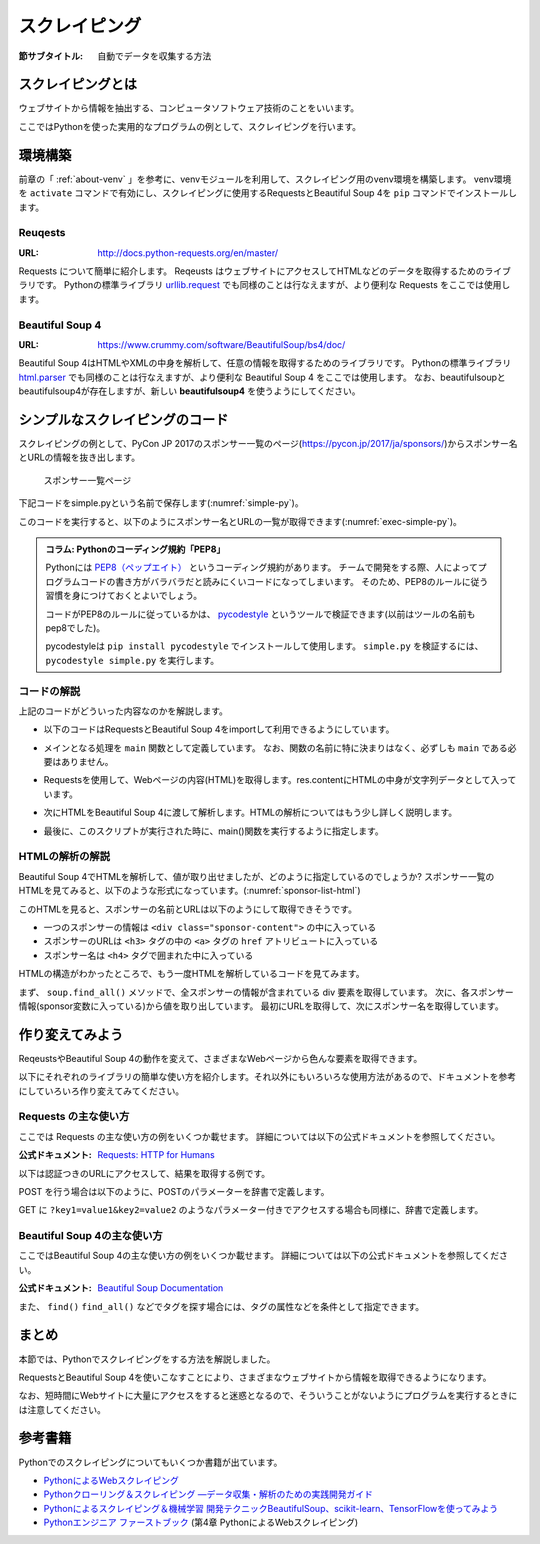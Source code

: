 ==================================
スクレイピング
==================================

:節サブタイトル: 自動でデータを収集する方法

スクレイピングとは
==================
ウェブサイトから情報を抽出する、コンピュータソフトウェア技術のことをいいます。

ここではPythonを使った実用的なプログラムの例として、スクレイピングを行います。


環境構築
=====================

前章の「 :ref:`about-venv` 」を参考に、venvモジュールを利用して、スクレイピング用のvenv環境を構築します。
venv環境を ``activate`` コマンドで有効にし、スクレイピングに使用するRequestsとBeautiful Soup 4を ``pip`` コマンドでインストールします。

.. code-block:: sh
   :caption: スクレイピング用のvenv環境を構築

   $ mkdir scraping
   $ cd scraping
   $ python3 -m venv env
   $ source env/bin/activate
   (env) $ pip install requests
   (env) $ pip install beautifulsoup4

Reuqests
--------
:URL: http://docs.python-requests.org/en/master/

Requests について簡単に紹介します。
Reqeusts はウェブサイトにアクセスしてHTMLなどのデータを取得するためのライブラリです。
Pythonの標準ライブラリ `urllib.request <https://docs.python.jp/3/library/urllib.request.html>`_ でも同様のことは行なえますが、より便利な Requests をここでは使用します。

Beautiful Soup 4
----------------
:URL: https://www.crummy.com/software/BeautifulSoup/bs4/doc/

Beautiful Soup 4はHTMLやXMLの中身を解析して、任意の情報を取得するためのライブラリです。
Pythonの標準ライブラリ `html.parser <https://docs.python.jp/3/library/html.parser.html>`_ でも同様のことは行なえますが、より便利な Beautiful Soup 4 をここでは使用します。
なお、beautifulsoupとbeautifulsoup4が存在しますが、新しい **beautifulsoup4** を使うようにしてください。

シンプルなスクレイピングのコード
================================
スクレイピングの例として、PyCon JP 2017のスポンサー一覧のページ(https://pycon.jp/2017/ja/sponsors/)からスポンサー名とURLの情報を抜き出します。

.. figure:: images/sponsor-list.png
   :width: 30%

   スポンサー一覧ページ

下記コードをsimple.pyという名前で保存します(:numref:`simple-py`)。

.. _simple-py:

.. code-block:: python
   :caption: simple.py

   import requests
   from bs4 import BeautifulSoup


   def main():
       url = 'https://pycon.jp/2017/ja/sponsors/'
       res = requests.get(url)
       content = res.content
       soup = BeautifulSoup(content, 'html.parser')
       sponsors = soup.find_all('div', class_='sponsor-content')
       for sponsor in sponsors:
           url = sponsor.h3.a['href']
           name = sponsor.h4.text
           print(name, url)


   if __name__ == '__main__':
       main()


このコードを実行すると、以下のようにスポンサー名とURLの一覧が取得できます(:numref:`exec-simple-py`)。

.. _exec-simple-py:

.. code-block:: bash
   :caption: スクレイピングを実行

   (env) $ python simple.py
   株式会社SQUEEZE https://squeeze-inc.co.jp/
   株式会社MonotaRO https://recruit.monotaro.com/?utm_medium=outside_flier&utm_source=pycon.jp&utm_campaign=PyConJP2017
   LINE株式会社 https://engineering.linecorp.com/
   Retty株式会社 http://corp.retty.me/
   iRidge, Inc. https://iridge.jp/
   株式会社いい生活 http://www.e-seikatsu.info/recruit/graduate/
   :

   
.. admonition:: コラム: Pythonのコーディング規約「PEP8」

    Pythonには `PEP8（ペップエイト） <https://www.python.org/dev/peps/pep-0008/>`_ というコーディング規約があります。
    チームで開発をする際、人によってプログラムコードの書き方がバラバラだと読みにくいコードになってしまいます。
    そのため、PEP8のルールに従う習慣を身につけておくとよいでしょう。

    コードがPEP8のルールに従っているかは、 `pycodestyle <http://pep8.readthedocs.io/en/latest/index.html#>`_ というツールで検証できます(以前はツールの名前もpep8でした)。

    pycodestyleは ``pip install pycodestyle`` でインストールして使用します。
    ``simple.py`` を検証するには、 ``pycodestyle simple.py`` を実行します。


コードの解説
------------
上記のコードがどういった内容なのかを解説します。

* 以下のコードはRequestsとBeautiful Soup 4をimportして利用できるようにしています。

.. code-block:: python
   :caption: モジュールのimport

   import requests
   from bs4 import BeautifulSoup

* メインとなる処理を ``main`` 関数として定義しています。
  なお、関数の名前に特に決まりはなく、必ずしも ``main`` である必要はありません。

.. code-block:: python
   :caption: main()関数の定義

   def main():

* Requestsを使用して、Webページの内容(HTML)を取得します。res.contentにHTMLの中身が文字列データとして入っています。
 
.. code-block:: python
   :caption: ページの内容を取得

       url = 'https://pycon.jp/2017/ja/sponsors/'
       res = requests.get(url)
       content = res.content

* 次にHTMLをBeautiful Soup 4に渡して解析します。HTMLの解析についてはもう少し詳しく説明します。
       
.. code-block:: python
   :caption: WebページをBeautiful Soup 4で解析

       soup = BeautifulSoup(content, 'html.parser')
       sponsors = soup.find_all('div', class_='sponsor-content')
       for sponsor in sponsors:
           url = sponsor.h3.a['href']
           name = sponsor.h4.text
           print(name, url)


* 最後に、このスクリプトが実行された時に、main()関数を実行するように指定します。
       
.. code-block:: python
   :caption: main()関数を実行

   if __name__ == '__main__':
       main()

HTMLの解析の解説
----------------
Beautiful Soup 4でHTMLを解析して、値が取り出せましたが、どのように指定しているのでしょうか?
スポンサー一覧のHTMLを見てみると、以下のような形式になっています。(:numref:`sponsor-list-html`)

.. _sponsor-list-html:

.. code-block:: html
   :caption: スポンサー一覧のHTML
   :emphasize-lines: 6,8,12

   <div class="span12">
     <h2>Diamond</h2>
     <div class="row">
       <div class="span4">
         <div class="sponsor" id="sponsor-5">
           <div class="sponsor-content">
             <h3>
               <a href="https://squeeze-inc.co.jp/">
                 <img src="/2017/site_media/media/sponsor_files/squeeze-logo-horizontal_1.png.150x80_q85.png" alt="株式会社SQUEEZE" />
               </a>
             </h3>
             <h4>株式会社SQUEEZE</h4>
             <p><a href="https://squeeze-inc.co.jp/">https://squeeze-inc.co.jp/</a></p>
             <p>
               <p>株式会社SQUEEZEでは「価値の詰まった社会を創る」ことをミッションとしております。ICTの力で地域コミュニティが持つ資産の潜在的な「価値」を活かし、社会に提供していくことで「無駄」のない「価値の詰まった」社会を創造していきます。</p>
               <p>主要事業として、ホテル・旅館・民泊に特化したサービスを提供・運営しています。ホスピタリティテックのリーディングカンパニーとして、人材の再発掘・活用による働き方改革、空き家問題解消による地域活性化、を牽引するナンバーワンのプラットフォームになることを目指しています。</p>
             </p>
           </div>
         </div>
       </div>
     </div>
   </div>
   <div class="span12">
     <h2>Platinum</h2>
       <div class="row">
         <div class="span4">
           <div class="sponsor" id="sponsor-7">
             <div class="sponsor-content">
               <h3>
                 <a href="https://recruit.monotaro.com/?utm_medium=outside_flier&amp;utm_source=pycon.jp&amp;utm_campaign=PyConJP2017">
                   <img src="/2017/site_media/media/sponsor_files/logo-PyCon2017.png.150x80_q85.png" alt="株式会社MonotaRO" />
                 </a>
               </h3>
               <h4>株式会社MonotaRO</h4>
               <p><a href="https://recruit.monotaro.com/?utm_medium=outside_flier&amp;utm_source=pycon.jp&amp;utm_campaign=PyConJP2017">https://recruit.monotaro.com/?utm_medium=outside_flier&amp;utm_source=pycon.jp&amp;utm_campaign=PyConJP2017</a></p>
               <p>
                 <p>「ITで、間接資材調達を変革する」<br />モノタロウは働く現場で必要となる様々な間接資材(最終製品となる原材料を除く全ての資材)約1,000万点をインターネットで販売しています。<br />様々な現場のニーズにお応えすべく、自社開発の高度な検索システムと精緻なデータベースマーケティングが実現する「お客様ごとの最適化したレコメンドサービス」で従来の非効率的な間接資材調達を変革し社会に新しい価値を提供しています。</p>
               </p>
             </div>
   (以下続く)

このHTMLを見ると、スポンサーの名前とURLは以下のようにして取得できそうです。

* 一つのスポンサーの情報は ``<div class="sponsor-content">`` の中に入っている
* スポンサーのURLは ``<h3>`` タグの中の ``<a>`` タグの ``href`` アトリビュートに入っている
* スポンサー名は ``<h4>`` タグで囲まれた中に入っている

HTMLの構造がわかったところで、もう一度HTMLを解析しているコードを見てみます。

.. code-block:: python
   :caption: WebページをBeautiful Soup 4で解析

       soup = BeautifulSoup(content, 'html.parser')
       sponsors = soup.find_all('div', class_='sponsor-content')
       for sponsor in sponsors:
           url = sponsor.h3.a['href']
           name = sponsor.h4.text
           print(name, url)

まず、 ``soup.find_all()`` メソッドで、全スポンサーの情報が含まれている div 要素を取得しています。
次に、各スポンサー情報(sponsor変数に入っている)から値を取り出しています。
最初にURLを取得して、次にスポンサー名を取得しています。

作り変えてみよう
================
ReqeustsやBeautiful Soup 4の動作を変えて、さまざまなWebページから色んな要素を取得できます。

以下にそれぞれのライブラリの簡単な使い方を紹介します。それ以外にもいろいろな使用方法があるので、ドキュメントを参考にしていろいろ作り変えてみてください。

Requests の主な使い方
---------------------
ここでは Requests の主な使い方の例をいくつか載せます。
詳細については以下の公式ドキュメントを参照してください。

:公式ドキュメント: `Requests: HTTP for Humans <http://docs.python-requests.org/en/master/>`_

以下は認証つきのURLにアクセスして、結果を取得する例です。

.. code-block:: pycon
   :caption: 認証付きURLにアクセスする

   >>> import requests
   >>> r = requests.get('https://api.github.com/user', auth=('user', 'pass'))
   >>> r.status_code
   200

POST を行う場合は以下のように、POSTのパラメーターを辞書で定義します。

.. code-block:: pycon
   :caption: requests で POST する

   >>> payload = {'key1': 'value1', 'key2': 'value2'} # POST するパラメーター
   >>> r = requests.post('http://httpbin.org/post', data=payload)
   >>> print(r.text)

GET に ``?key1=value1&key2=value2`` のようなパラメーター付きでアクセスする場合も同様に、辞書で定義します。

.. code-block:: pycon
   :caption: requests でパラメーター付で GET する

   >>> payload = {'key1': 'value1', 'key2': 'value2'}
   >>> r = requests.get('http://httpbin.org/get', params=payload)
   >>> print(r.url)
   http://httpbin.org/get?key2=value2&key1=value1
   >>> payload = {'key1': 'value1', 'key2': ['value2', 'value3']}
   >>> r = requests.get('http://httpbin.org/get', params=payload)
   >>> print(r.url)
   http://httpbin.org/get?key1=value1&key2=value2&key2=value3

Beautiful Soup 4の主な使い方
----------------------------
ここではBeautiful Soup 4の主な使い方の例をいくつか載せます。
詳細については以下の公式ドキュメントを参照してください。

:公式ドキュメント: `Beautiful Soup Documentation <https://www.crummy.com/software/BeautifulSoup/bs4/doc/>`_

.. code-block:: pycon
   :caption: Beautiful Soup 4の使用例

   >>> import requests
   >>> from bs4 import BeautifulSoup
   >>> r = requests.get('https://www.python.org/blogs/')
   >>> soup = BeautifulSoup(r.content, 'html.parser') # 取得したHTMLを解析
   >>> soup.title # titleタグの情報を取得
   <title>Our Blogs | Python.org</title>
   >>> soup.title.name
   'title'
   >>> soup.title.string # titleタグの文字列を取得
   'Our Blogs | Python.org'
   >>> soup.a
   <a href="#content" title="Skip to content">Skip to content</a>
   >>> len(soup.find_all('a')) # 全ての a タグを取得しt len() で件数を取得
   164

        url = 'https://www.python.org/news/'
        res = requests.get(url)
        soup = BeautifulSoup(res.content, 'html.parser')


また、 ``find()`` ``find_all()`` などでタグを探す場合には、タグの属性などを条件として指定できます。

.. code-block:: pycon
   :caption: find/find_all の使用例

   >>> len(soup.find_all('h1')) # 指定したタグを検索
   3
   >>> len(soup.find_all(['h1', 'h2', 'h3'])) # 複数のタグのいずれかにマッチ
   24
   >>> len(soup.find_all('h3', {'class': 'event-title'})) # <h3 class="event-title"> にマッチ
   5

まとめ
==========
本節では、Pythonでスクレイピングをする方法を解説しました。

RequestsとBeautiful Soup 4を使いこなすことにより、さまざまなウェブサイトから情報を取得できるようになります。

なお、短時間にWebサイトに大量にアクセスをすると迷惑となるので、そういうことがないようにプログラムを実行するときには注意してください。

参考書籍
==========
Pythonでのスクレイピングについてもいくつか書籍が出ています。

- `PythonによるWebスクレイピング <https://www.oreilly.co.jp/books/9784873117614/>`_
- `Pythonクローリング＆スクレイピング ―データ収集・解析のための実践開発ガイド <http://gihyo.jp/book/2017/978-4-7741-8367-1>`_
- `Pythonによるスクレイピング＆機械学習 開発テクニックBeautifulSoup、scikit-learn、TensorFlowを使ってみよう <http://www.socym.co.jp/book/1079>`_
- `Pythonエンジニア ファーストブック <http://gihyo.jp/book/2017/978-4-7741-9222-2>`_ (第4章 PythonによるWebスクレイピング)
